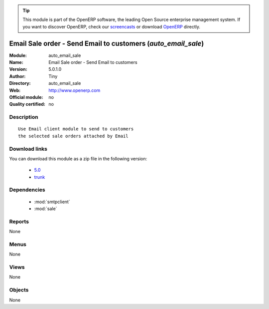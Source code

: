 
.. module:: auto_email_sale
    :synopsis: Email Sale order - Send Email to customers 
    :noindex:
.. 

.. raw:: html

      <br />
    <link rel="stylesheet" href="../_static/hide_objects_in_sidebar.css" type="text/css" />

.. tip:: This module is part of the OpenERP software, the leading Open Source 
  enterprise management system. If you want to discover OpenERP, check our 
  `screencasts <http://openerp.tv>`_ or download 
  `OpenERP <http://openerp.com>`_ directly.

.. raw:: html

    <div class="js-kit-rating" title="" permalink="" standalone="yes" path="/auto_email_sale"></div>
    <script src="http://js-kit.com/ratings.js"></script>

Email Sale order - Send Email to customers (*auto_email_sale*)
==============================================================
:Module: auto_email_sale
:Name: Email Sale order - Send Email to customers
:Version: 5.0.1.0
:Author: Tiny
:Directory: auto_email_sale
:Web: http://www.openerp.com
:Official module: no
:Quality certified: no

Description
-----------

::

  Use Email client module to send to customers
  the selected sale orders attached by Email

Download links
--------------

You can download this module as a zip file in the following version:

  * `5.0 <http://www.openerp.com/download/modules/5.0/auto_email_sale.zip>`_
  * `trunk <http://www.openerp.com/download/modules/trunk/auto_email_sale.zip>`_


Dependencies
------------

 * :mod:`smtpclient`
 * :mod:`sale`

Reports
-------

None


Menus
-------


None


Views
-----


None



Objects
-------

None

